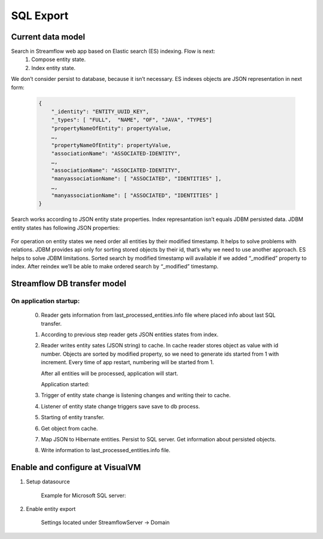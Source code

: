 SQL Export
==========

Current data model
------------------

Search in Streamflow web app based on Elastic search (ES) indexing. Flow is next:
    #. Compose entity state.
    #. Index entity state.
We don’t consider persist to database, because it isn’t necessary.
ES indexes objects are JSON representation in next form:

    .. code-block:: json

        {
            "_identity": "ENTITY_UUID_KEY",
            "_types": [ "FULL",  "NAME", "OF", "JAVA", "TYPES"]
            "propertyNameOfEntity": propertyValue,
            …,
            "propertyNameOfEntity": propertyValue,
            "associationName": "ASSOCIATED-IDENTITY",
            …,
            "associationName": "ASSOCIATED-IDENTITY",
            "manyassociationName": [ "ASSOCIATED", "IDENTITIES" ],
            …,
            "manyassociationName": [ "ASSOCIATED", "IDENTITIES" ]
        }

Search works according to JSON entity state properties.
Index represantation isn’t equals JDBM persisted data. JDBM entity states has following JSON properties:

    .. code-block:: json
        {
            "identity": "ENTITY_UUID_KEY",
            "application_version": "APP_VERSION",
            "type": "FULL_NAME_OF_JAVA_TYPE",
            "version": "ENTITY_UUID_VERSION",
            "modified": 1408518997302,
            "properties": {
                "propertyNameOfEntity":  propertyValue,
                ….,
                "propertyNameOfEntity":   propertyValue
            },
            "associations": {
                "associationName": "ASSOCIATED-IDENTITY",
                …,
                "associationName": "ASSOCIATED-IDENTITY"
            },
            "manyassociations": {
                "manyassociationName": [ "ASSOCIATED", "IDENTITIES" ],
                …,
                "manyassociationName": [ "ASSOCIATED", "IDENTITIES" ]
            }
        }

For operation on entity states we need order all entities by their modified timestamp. It helps to solve problems with relations. JDBM provides api only for sorting stored objects by their id, that’s why we need to use another approach. ES helps to solve JDBM limitations. Sorted search by modified timestamp will available if we added “_modified” property to  index. After reindex we’ll be able to make ordered search by “_modified” timestamp.

Streamflow DB transfer model
----------------------------

.. image:: images/SFDBtransferModel.png
    :align: center
    :width: 100%

On application startup:
^^^^^^^^^^^^^^^^^^^^^^^

    0. Reader gets information from last_processed_entities.info file where placed info about last SQL transfer.
    1. According to previous step reader gets JSON entities states from index.
    2. Reader writes entity sates (JSON string) to cache. In cache reader stores object as value with id number. Objects are sorted by modified property, so we need to generate ids started from 1 with increment. Every time of app restart, numbering will be started from 1.

       After all entities will be processed, application will start.

       Application started:
    3. Trigger of entity state change is listening changes and writing their to cache.
    4. Listener  of entity state change triggers save save to db process.
    5. Starting of entity transfer.
    6. Get object from cache.
    7. Map JSON to Hibernate entities. Persist to SQL server. Get information about persisted objects.
    8. Write information to last_processed_entities.info file.

Enable and configure at VisualVM
--------------------------------

#. Setup datasource

    Example for Microsoft SQL server:

    .. image:: images/visualvm_datasource.png
        :align: center
        :width: 100%

#. Enable entity export

    Settings located under StreamflowServer -> Domain

    .. image:: images/visaulvm_entity_export.png
        :align: center
        :width: 100%